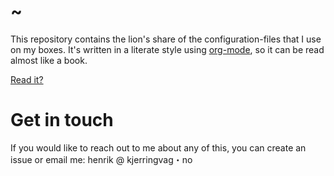 * ~

This repository contains the lion's share of the configuration-files
that I use on my boxes. It's written in a literate style using
[[https://orgmode.org][org-mode]], so it can be read almost like a book.

[[https://hkjels.github.com/home/][Read it?]]

* Get in touch

If you would like to reach out to me about any of this, you can create
an issue or email me: henrik @ kjerringvag・no
